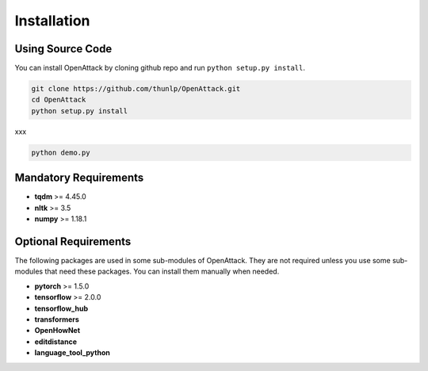 ====================
Installation
====================

Using Source Code
-------------------

You can install OpenAttack by cloning github repo and run ``python setup.py install``.

.. code-block:: sh

    git clone https://github.com/thunlp/OpenAttack.git
    cd OpenAttack
    python setup.py install

xxx

.. code-block:: sh

    python demo.py


Mandatory Requirements
--------------------------

* **tqdm** >= 4.45.0
* **nltk** >= 3.5
* **numpy** >= 1.18.1

Optional Requirements
---------------------------

The following packages are used in some sub-modules of OpenAttack. They
are not required unless you use some sub-modules that need these packages.
You can install them manually when needed.

* **pytorch** >= 1.5.0
* **tensorflow** >= 2.0.0
* **tensorflow_hub**
* **transformers**
* **OpenHowNet**
* **editdistance**
* **language_tool_python**

